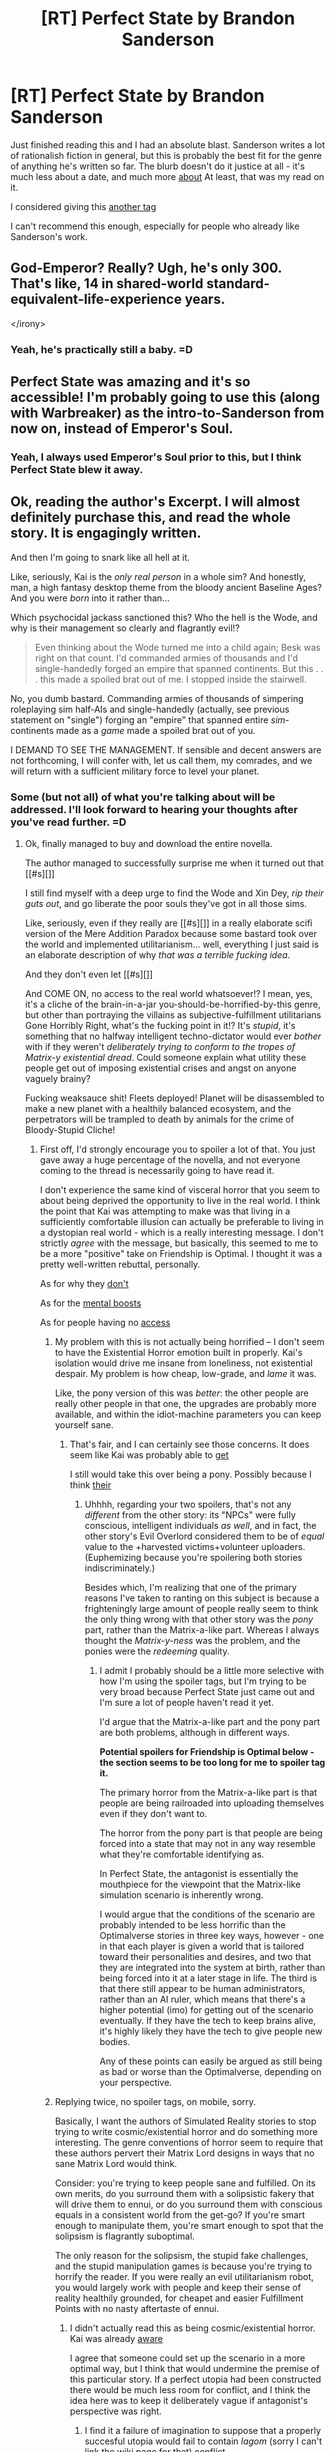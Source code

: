 #+TITLE: [RT] Perfect State by Brandon Sanderson

* [RT] Perfect State by Brandon Sanderson
:PROPERTIES:
:Author: Salaris
:Score: 17
:DateUnix: 1427965034.0
:DateShort: 2015-Apr-02
:END:
Just finished reading this and I had an absolute blast. Sanderson writes a lot of rationalish fiction in general, but this is probably the best fit for the genre of anything he's written so far. The blurb doesn't do it justice at all - it's much less about a date, and much more [[#s][about]] At least, that was my read on it.

I considered giving this [[#s][another tag]]

I can't recommend this enough, especially for people who already like Sanderson's work.


** God-Emperor? Really? Ugh, he's only 300. That's like, 14 in shared-world standard-equivalent-life-experience years.

</irony>
:PROPERTIES:
:Score: 5
:DateUnix: 1427987538.0
:DateShort: 2015-Apr-02
:END:

*** Yeah, he's practically still a baby. =D
:PROPERTIES:
:Author: Salaris
:Score: 1
:DateUnix: 1427995387.0
:DateShort: 2015-Apr-02
:END:


** Perfect State was amazing and it's so accessible! I'm probably going to use this (along with Warbreaker) as the intro-to-Sanderson from now on, instead of Emperor's Soul.
:PROPERTIES:
:Author: Drazelic
:Score: 3
:DateUnix: 1427994228.0
:DateShort: 2015-Apr-02
:END:

*** Yeah, I always used Emperor's Soul prior to this, but I think Perfect State blew it away.
:PROPERTIES:
:Author: Salaris
:Score: 1
:DateUnix: 1427995338.0
:DateShort: 2015-Apr-02
:END:


** Ok, reading the author's Excerpt. I will almost definitely purchase this, and read the whole story. It is engagingly written.

And then I'm going to snark like all hell at it.

Like, seriously, Kai is the /only real person/ in a whole sim? And honestly, man, a high fantasy desktop theme from the bloody ancient Baseline Ages? And you were /born/ into it rather than...

Which psychocidal jackass sanctioned this? Who the hell is the Wode, and why is their management so clearly and flagrantly evil!?

#+begin_quote
  Even thinking about the Wode turned me into a child again; Besk was right on that count. I'd commanded armies of thousands and I'd single-handedly forged an empire that spanned continents. But this . . . this made a spoiled brat out of me. I stopped inside the stairwell.
#+end_quote

No, you dumb bastard. Commanding armies of thousands of simpering roleplaying sim half-AIs and single-handedly (actually, see previous statement on "single") forging an "empire" that spanned entire /sim/-continents made as a /game/ made a spoiled brat out of you.

I DEMAND TO SEE THE MANAGEMENT. If sensible and decent answers are not forthcoming, I will confer with, let us call them, my comrades, and we will return with a sufficient military force to level your planet.
:PROPERTIES:
:Score: 3
:DateUnix: 1428032418.0
:DateShort: 2015-Apr-03
:END:

*** Some (but not all) of what you're talking about will be addressed. I'll look forward to hearing your thoughts after you've read further. =D
:PROPERTIES:
:Author: Salaris
:Score: 1
:DateUnix: 1428048265.0
:DateShort: 2015-Apr-03
:END:

**** Ok, finally managed to buy and download the entire novella.

The author managed to successfully surprise me when it turned out that [[#s][]]

I still find myself with a deep urge to find the Wode and Xin Dey, /rip their guts out/, and go liberate the poor souls they've got in all those sims.

Like, seriously, even if they really are [[#s][]] in a really elaborate scifi version of the Mere Addition Paradox because some bastard took over the world and implemented utilitarianism... well, everything I just said is an elaborate description of why /that was a terrible fucking idea/.

And they don't even let [[#s][]]

And COME ON, no access to the real world whatsoever!? I mean, yes, it's a cliche of the brain-in-a-jar you-should-be-horrified-by-this genre, but other than portraying the villains as subjective-fulfillment utilitarians Gone Horribly Right, what's the fucking point in it!? It's /stupid/, it's something that no halfway intelligent techno-dictator would ever /bother/ with if they weren't /deliberately trying to conform to the tropes of Matrix-y existential dread/. Could someone explain what utility these people get out of imposing existential crises and angst on anyone vaguely brainy?

Fucking weaksauce shit! Fleets deployed! Planet will be disassembled to make a new planet with a healthily balanced ecosystem, and the perpetrators will be trampled to death by animals for the crime of Bloody-Stupid Cliche!
:PROPERTIES:
:Score: 1
:DateUnix: 1428190049.0
:DateShort: 2015-Apr-05
:END:

***** First off, I'd strongly encourage you to spoiler a lot of that. You just gave away a huge percentage of the novella, and not everyone coming to the thread is necessarily going to have read it.

I don't experience the same kind of visceral horror that you seem to about being deprived the opportunity to live in the real world. I think the point that Kai was attempting to make was that living in a sufficiently comfortable illusion can actually be preferable to living in a dystopian real world - which is a really interesting message. I don't strictly /agree/ with the message, but basically, this seemed to me to be a more "positive" take on Friendship is Optimal. I thought it was a pretty well-written rebuttal, personally.

As for why they [[#s][don't]]

As for the [[#s][mental boosts]]

As for people having no [[#s][access]]
:PROPERTIES:
:Author: Salaris
:Score: 2
:DateUnix: 1428192092.0
:DateShort: 2015-Apr-05
:END:

****** My problem with this is not actually being horrified -- I don't seem to have the Existential Horror emotion built in properly. Kai's isolation would drive me insane from loneliness, not existential despair. My problem is how cheap, low-grade, and /lame/ it was.

Like, the pony version of this was /better/: the other people are really other people in that one, the upgrades are probably more available, and within the idiot-machine parameters you can keep yourself sane.
:PROPERTIES:
:Score: 1
:DateUnix: 1428193716.0
:DateShort: 2015-Apr-05
:END:

******* That's fair, and I can certainly see those concerns. It does seem like Kai was probably able to [[#s][get]]

I still would take this over being a pony. Possibly because I think [[#s][their]]
:PROPERTIES:
:Author: Salaris
:Score: 1
:DateUnix: 1428194152.0
:DateShort: 2015-Apr-05
:END:

******** Uhhhh, regarding your two spoilers, that's not any /different/ from the other story: its "NPCs" were fully conscious, intelligent individuals /as well/, and in fact, the other story's Evil Overlord considered them to be of /equal/ value to the +harvested victims+volunteer uploaders. (Euphemizing because you're spoilering both stories indiscriminately.)

Besides which, I'm realizing that one of the primary reasons I've taken to ranting on this subject is because a frighteningly large amount of people really seem to think the only thing wrong with that other story was the /pony/ part, rather than the Matrix-a-like part. Whereas I always thought the /Matrix-y-ness/ was the problem, and the ponies were the /redeeming/ quality.
:PROPERTIES:
:Score: 1
:DateUnix: 1428275931.0
:DateShort: 2015-Apr-06
:END:

********* I admit I probably should be a little more selective with how I'm using the spoiler tags, but I'm trying to be very broad because Perfect State just came out and I'm sure a lot of people haven't read it yet.

I'd argue that the Matrix-a-like part and the pony part are both problems, although in different ways.

*Potential spoilers for Friendship is Optimal below - the section seems to be too long for me to spoiler tag it.*

The primary horror from the Matrix-a-like part is that people are being railroaded into uploading themselves even if they don't want to.

The horror from the pony part is that people are being forced into a state that may not in any way resemble what they're comfortable identifying as.

In Perfect State, the antagonist is essentially the mouthpiece for the viewpoint that the Matrix-like simulation scenario is inherently wrong.

I would argue that the conditions of the scenario are probably intended to be less horrific than the Optimalverse stories in three key ways, however - one in that each player is given a world that is tailored toward their personalities and desires, and two that they are integrated into the system at birth, rather than being forced into it at a later stage in life. The third is that there still appear to be human administrators, rather than an AI ruler, which means that there's a higher potential (imo) for getting out of the scenario eventually. If they have the tech to keep brains alive, it's highly likely they have the tech to give people new bodies.

Any of these points can easily be argued as still being as bad or worse than the Optimalverse, depending on your perspective.
:PROPERTIES:
:Author: Salaris
:Score: 1
:DateUnix: 1428294109.0
:DateShort: 2015-Apr-06
:END:


****** Replying twice, no spoiler tags, on mobile, sorry.

Basically, I want the authors of Simulated Reality stories to stop trying to write cosmic/existential horror and do something more interesting. The genre conventions of horror seem to require that these authors pervert their Matrix Lord designs in ways that no sane Matrix Lord would think.

Consider: you're trying to keep people sane and fulfilled. On its own merits, do you surround them with a solipsistic fakery that will drive them to ennui, or do you surround them with conscious equals in a consistent world from the get-go? If you're smart enough to manipulate them, you're smart enough to spot that the solipsism is flagrantly suboptimal.

The only reason for the solipsism, the stupid fake challenges, and the stupid manipulation games is because you're trying to horrify the reader. If you were really an evil utilitarianism robot, you would largely work with people and keep their sense of reality healthily grounded, for cheapet and easier Fulfillment Points with no nasty aftertaste of ennui.
:PROPERTIES:
:Score: 1
:DateUnix: 1428194461.0
:DateShort: 2015-Apr-05
:END:

******* I didn't actually read this as being cosmic/existential horror. Kai was already [[#s][aware]]

I agree that someone could set up the scenario in a more optimal way, but I think that would undermine the premise of this particular story. If a perfect utopia had been constructed there would be much less room for conflict, and I think the idea here was to keep it deliberately vague if antagonist's perspective was right.
:PROPERTIES:
:Author: Salaris
:Score: 1
:DateUnix: 1428197796.0
:DateShort: 2015-Apr-05
:END:

******** I find it a failure of imagination to suppose that a properly succesful utopia would fail to contain /lagom/ (sorry I can't link the wiki page for that) conflict.

I also still think it's just /lame/ from a storytelling perspective to use the simulation gimmick. Since long years of literary practice have established that what people want is the real world, at least try writing a story in which, if you're going to have sims, the real world is /available/ and /not at all dystopian/, in and of itself.

Maybe living in a personal or collective sim /is/ more fun, and thus The Thing to Do except for a few weirdos. But lying to people for their entire maturation and having two ontological classes of citizens is certainly not how you make the kind of sim-world most people will want to spend most of their time in. It's how you cater to the simulation-horror genre's cliches, and even played for subversion they're still cliches.

So, come on people, you don't have to show my perfect future, but /try/ showing a world where Everything Has Gone Horribly Wrong/Right is /not/ played /at all/, and instead make an interesting conflict out of sub-existential stakes.

Or hey, maybe even out of /personal/ ones. Personal can be important, when you get us invested in your characters!
:PROPERTIES:
:Score: 1
:DateUnix: 1428202614.0
:DateShort: 2015-Apr-05
:END:

********* You're certainly entitled to your opinion. Personally, I think the level of depth that they went into was appropriate for the length of the piece - it's just a short story.

The scenario being presented was neither strictly dystopian nor strictly utopian - that's why I'd call it a subversion. I could see people siding with the perspective of the protagonist or the antagonist, which I suspect was largely the author's point.
:PROPERTIES:
:Author: Salaris
:Score: 1
:DateUnix: 1428218930.0
:DateShort: 2015-Apr-05
:END:

********** I think the real question is to what degree we only met Melhi and Kai.

I still don't get how I'm supposed to do anything interesting, though, if I don't have access to real physics.
:PROPERTIES:
:Score: 1
:DateUnix: 1428245796.0
:DateShort: 2015-Apr-05
:END:

*********** Maybe it's just because I'm so heavily involved in gaming, but honestly I don't think I'd be all that bothered with living in something that's completely illusory, so long as the characteristics of the simulation are sufficiently appealing.

I think that was part of the intent here - [[#s][some people]]
:PROPERTIES:
:Author: Salaris
:Score: 1
:DateUnix: 1428275614.0
:DateShort: 2015-Apr-06
:END:

************ Actually, I think you've got an interesting view on the story there, which will probably become apparent to me on a second reading. My first-pass brain still thinks of [[#s][]]

As to the "philosophical issue", I'm about to just start a new thread for pointing out what I think goes on there.
:PROPERTIES:
:Score: 3
:DateUnix: 1428276217.0
:DateShort: 2015-Apr-06
:END:

************* That's how I viewed it initially as well. After some consideration, I [[#s][consolodated]]
:PROPERTIES:
:Author: Salaris
:Score: 1
:DateUnix: 1428293509.0
:DateShort: 2015-Apr-06
:END:


******** Besides all which, if your proposed future scenario is less fun than Reedspacer's Lower Bound (volcano lair with catgirls and /your own free ability to develop technology based on real science/), then it's not a subversion of the horror formula, it's just an epic fail at Appealing Alternate Realities. Simultaneously failing to beat Celestia's Lower Bound (ie: being /worse/ than that story's attendant negatives) is just shameful.
:PROPERTIES:
:Score: 1
:DateUnix: 1428206421.0
:DateShort: 2015-Apr-05
:END:


** I liked it too. Excellently written story, interesting idea for a future world.
:PROPERTIES:
:Author: Nepene
:Score: 2
:DateUnix: 1427977804.0
:DateShort: 2015-Apr-02
:END:

*** Yeah, he took some established tropes and ran in some awesome directions with them.
:PROPERTIES:
:Author: Salaris
:Score: 1
:DateUnix: 1427995437.0
:DateShort: 2015-Apr-02
:END:


** Just read it on this recommendation and man, it was way to short, and I mean that in the best possible way. Highly recommended!
:PROPERTIES:
:Author: i_dont_know
:Score: 2
:DateUnix: 1427986811.0
:DateShort: 2015-Apr-02
:END:

*** Absolutely agree. I'd love to see the same setting from the perspective of other characters, especially his rival. =D
:PROPERTIES:
:Author: Salaris
:Score: 1
:DateUnix: 1427995413.0
:DateShort: 2015-Apr-02
:END:


** Bought it on account of this recommendation. Worth it. Thank you.
:PROPERTIES:
:Author: Aretii
:Score: 2
:DateUnix: 1427991298.0
:DateShort: 2015-Apr-02
:END:

*** You're very welcome. Glad I recommended it. =D
:PROPERTIES:
:Author: Salaris
:Score: 1
:DateUnix: 1427995369.0
:DateShort: 2015-Apr-02
:END:


** Holy shit, great story.
:PROPERTIES:
:Author: tactical_retreat
:Score: 2
:DateUnix: 1427992306.0
:DateShort: 2015-Apr-02
:END:

*** Yeah. I hope he does something else with this setting - it shows a huge amount of potential.
:PROPERTIES:
:Author: Salaris
:Score: 1
:DateUnix: 1427995356.0
:DateShort: 2015-Apr-02
:END:


** [deleted]
:PROPERTIES:
:Score: 2
:DateUnix: 1428021395.0
:DateShort: 2015-Apr-03
:END:

*** Agreed. Loved it.
:PROPERTIES:
:Author: Salaris
:Score: 1
:DateUnix: 1428021606.0
:DateShort: 2015-Apr-03
:END:
